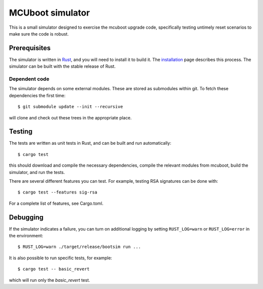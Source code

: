 MCUboot simulator
#################

This is a small simulator designed to exercise the mcuboot upgrade
code, specifically testing untimely reset scenarios to make sure the
code is robust.

Prerequisites
=============

The simulator is written in Rust_, and you will need to install it to
build it.  The installation_ page describes this process.  The
simulator can be built with the stable release of Rust.

.. _Rust: https://www.rust-lang.org/

.. _installation: https://www.rust-lang.org/en-US/install.html

Dependent code
--------------

The simulator depends on some external modules.  These are stored as
submodules within git.  To fetch these dependencies the first time::

  $ git submodule update --init --recursive

will clone and check out these trees in the appropriate place.

Testing
=======

The tests are written as unit tests in Rust, and can be built and run
automatically::

  $ cargo test

this should download and compile the necessary dependencies, compile
the relevant modules from mcuboot, build the simulator, and run the
tests.

There are several different features you can test. For example,
testing RSA signatures can be done with::

  $ cargo test --features sig-rsa

For a complete list of features, see Cargo.toml.

Debugging
=========

If the simulator indicates a failure, you can turn on additional
logging by setting ``RUST_LOG=warn`` or ``RUST_LOG=error`` in the
environment::

  $ RUST_LOG=warn ./target/release/bootsim run ...

It is also possible to run specific tests, for example::

  $ cargo test -- basic_revert

which will run only the `basic_revert` test.
